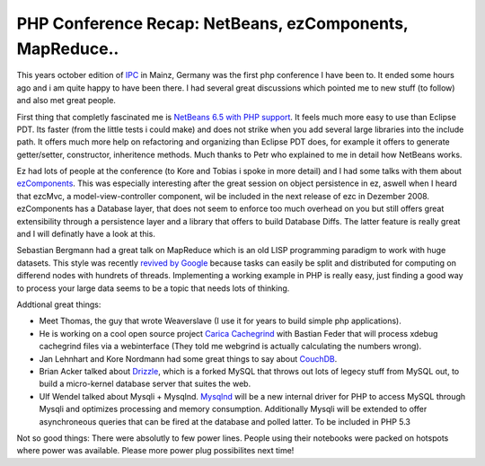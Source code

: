 PHP Conference Recap: NetBeans, ezComponents, MapReduce..
=========================================================

This years october edition of `IPC <http://www.phpconference.de>`_ in
Mainz, Germany was the first php conference I have been to. It ended
some hours ago and i am quite happy to have been there. I had several
great discussions which pointed me to new stuff (to follow) and also met
great people.

First thing that completly fascinated me is `NetBeans 6.5 with PHP
support <http://download.netbeans.org/netbeans/6.5/rc/>`_. It feels much
more easy to use than Eclipse PDT. Its faster (from the little tests i
could make) and does not strike when you add several large libraries
into the include path. It offers much more help on refactoring and
organizing than Eclipse PDT does, for example it offers to generate
getter/setter, constructor, inheritence methods. Much thanks to Petr who
explained to me in detail how NetBeans works.

Ez had lots of people at the conference (to Kore and Tobias i spoke in
more detail) and I had some talks with them about
`ezComponents <http://www.ezcomponents.org>`_. This was especially
interesting after the great session on object persistence in ez, aswell
when I heard that ezcMvc, a model-view-controller component, wil be
included in the next release of ezc in Dezember 2008. ezComponents has a
Database layer, that does not seem to enforce too much overhead on you
but still offers great extensibility through a persistence layer and a
library that offers to build Database Diffs. The latter feature is
really great and I will definatly have a look at this.

Sebastian Bergmann had a great talk on MapReduce which is an old LISP
programming paradigm to work with huge datasets. This style was recently
`revived by Google <http://labs.google.com/papers/mapreduce.html>`_
because tasks can easily be split and distributed for computing on
differend nodes with hundrets of threads. Implementing a working example
in PHP is really easy, just finding a good way to process your large
data seems to be a topic that needs lots of thinking.

Addtional great things:

-  Meet Thomas, the guy that wrote Weaverslave (I use it for years to
   build simple php applications).
-  He is working on a cool open source project `Carica
   Cachegrind <http://sourceforge.net/projects/ccg/>`_ with Bastian
   Feder that will process xdebug cachegrind files via a webinterface
   (They told me webgrind is actually calculating the numbers wrong).
-  Jan Lehnhart and Kore Nordmann had some great things to say about
   `CouchDB <http://incubator.apache.org/couchdb/>`_.
-  Brian Acker talked about `Drizzle <https://launchpad.net/drizzle>`_,
   which is a forked MySQL that throws out lots of legecy stuff from
   MySQL out, to build a micro-kernel database server that suites the
   web.
-  Ulf Wendel talked about Mysqli + Mysqlnd.
   `Mysqlnd <http://dev.mysql.com/downloads/connector/php-mysqlnd/>`_
   will be a new internal driver for PHP to access MySQL through Mysqli
   and optimizes processing and memory consumption. Additionally Mysqli
   will be extended to offer asynchroneous queries that can be fired at
   the database and polled latter. To be included in PHP 5.3

Not so good things: There were absolutly to few power lines. People
using their notebooks were packed on hotspots where power was available.
Please more power plug possibilites next time!

.. categories:: none
.. tags:: none
.. comments::
.. author:: beberlei <kontakt@beberlei.de>